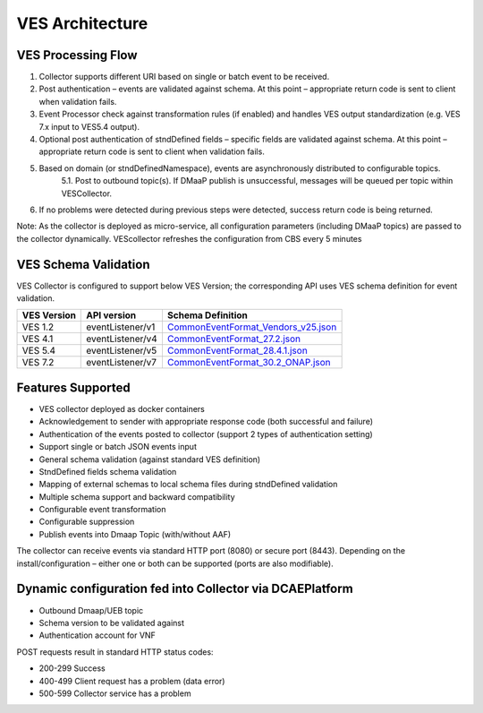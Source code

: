 .. This work is licensed under a Creative Commons Attribution 4.0 International License.
.. http://creativecommons.org/licenses/by/4.0

VES Architecture
================

.. image:: ./ves-deployarch.png

VES Processing Flow
-------------------

1. Collector supports different URI based on single or batch event to be received.
2. Post authentication – events are validated against schema. At this point – appropriate return code is sent to client when validation fails.
3. Event Processor check against transformation rules (if enabled) and handles VES output standardization (e.g. VES 7.x input to VES5.4 output).
4. Optional post authentication of stndDefined fields – specific fields are validated against schema. At this point – appropriate return code is sent to client when validation fails.
5. Based on domain (or stndDefinedNamespace), events are asynchronously distributed to configurable topics.
    5.1. Post to outbound topic(s). If DMaaP publish is unsuccessful, messages will be queued per topic within VESCollector.
6. If no problems were detected during previous steps were detected, success return code is being returned.

Note: As the collector is deployed as micro-service, all configuration parameters (including DMaaP topics) are passed to the collector dynamically. VEScollector refreshes the configuration from CBS every 5 minutes

.. image:: ./VES-processingFlow.png


VES Schema Validation
---------------------

VES Collector is configured to support below VES Version; the corresponding API uses VES schema definition for event validation.

===========     ================    ==================================
VES Version     API version         Schema Definition
===========     ================    ==================================
VES 1.2         eventListener/v1    `CommonEventFormat_Vendors_v25.json <https://git.onap.org/dcaegen2/collectors/ves/tree/etc/CommonEventFormat_Vendors_v25.json>`_  
VES 4.1         eventListener/v4    `CommonEventFormat_27.2.json <https://git.onap.org/dcaegen2/collectors/ves/tree/etc/CommonEventFormat_27.2.json>`_
VES 5.4         eventListener/v5    `CommonEventFormat_28.4.1.json <https://git.onap.org/dcaegen2/collectors/ves/tree/etc/CommonEventFormat_28.4.1.json>`_
VES 7.2         eventListener/v7    `CommonEventFormat_30.2_ONAP.json <https://git.onap.org/dcaegen2/collectors/ves/tree/etc/CommonEventFormat_30.2_ONAP.json>`_
===========     ================    ==================================
 


Features Supported
------------------
- VES collector deployed as docker containers
- Acknowledgement to sender with appropriate response code  (both successful and failure)
- Authentication of the events posted to collector (support 2 types of authentication setting)
- Support single or batch JSON events input
- General schema validation (against standard VES definition)
- StndDefined fields schema validation
- Mapping of external schemas to local schema files during stndDefined validation
- Multiple schema support and backward compatibility 
- Configurable event transformation
- Configurable suppression 
- Publish events into Dmaap Topic (with/without AAF)

The collector can receive events via standard HTTP port (8080) or secure port (8443).  Depending on the install/configuration – either one or both can be supported (ports are also modifiable).


Dynamic configuration fed into Collector via DCAEPlatform
---------------------------------------------------------

- Outbound Dmaap/UEB topic 
- Schema version to be validated against
- Authentication account for VNF

POST requests result in standard HTTP status codes:

- 200-299  Success
- 400-499  Client request has a problem (data error)
- 500-599  Collector service has a problem
 

